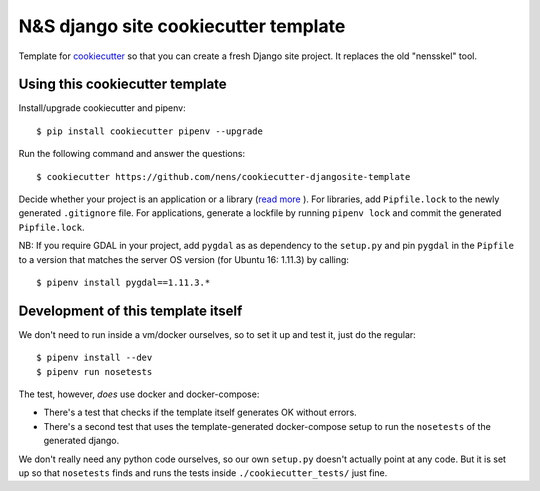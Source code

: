 N&S django site cookiecutter template
=====================================

Template for `cookiecutter <https://cookiecutter.readthedocs.io>`_ so that you
can create a fresh Django site project. It replaces the old "nensskel" tool.


Using this cookiecutter template
--------------------------------

Install/upgrade cookiecutter and pipenv::

  $ pip install cookiecutter pipenv --upgrade


Run the following command and answer the questions::

  $ cookiecutter https://github.com/nens/cookiecutter-djangosite-template

Decide whether your project is an application or a library (`read more <https://docs.pipenv.org/advanced/#pipfile-vs-setuppy>`_ ).
For libraries, add ``Pipfile.lock`` to the newly generated ``.gitignore`` file.
For applications, generate a lockfile by running ``pipenv lock`` and commit the
generated ``Pipfile.lock``.

NB: If you require GDAL in your project, add ``pygdal`` as as dependency to the
``setup.py`` and pin ``pygdal`` in the ``Pipfile`` to a version that matches
the server OS version (for Ubuntu 16: 1.11.3) by calling::

  $ pipenv install pygdal==1.11.3.*


Development of this template itself
-----------------------------------

We don't need to run inside a vm/docker ourselves, so to set it up and test
it, just do the regular::

  $ pipenv install --dev
  $ pipenv run nosetests


The test, however, *does* use docker and docker-compose:

- There's a test that checks if the template itself generates OK without
  errors.

- There's a second test that uses the template-generated docker-compose setup
  to run the ``nosetests`` of the generated django.

We don't really need any python code ourselves, so our own ``setup.py``
doesn't actually point at any code. But it is set up so that ``nosetests``
finds and runs the tests inside ``./cookiecutter_tests/`` just fine.
